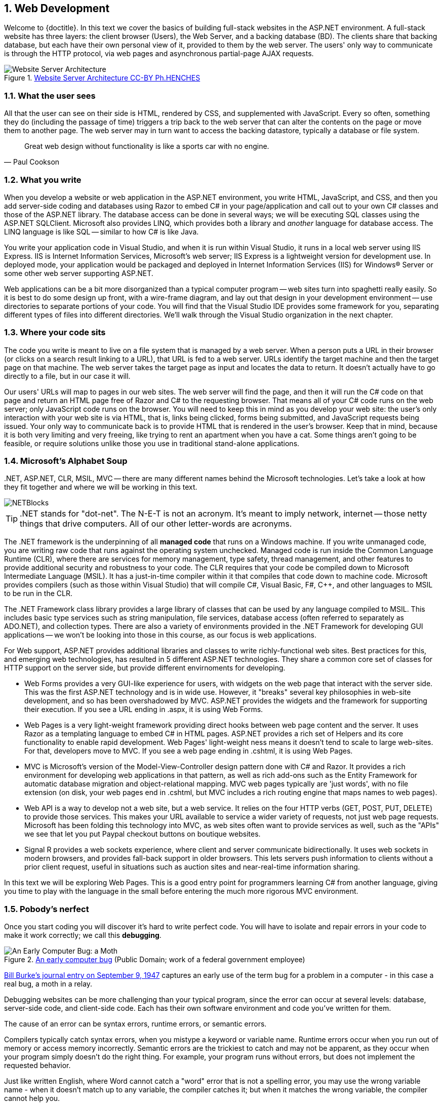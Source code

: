 :numbered:
== Web Development

Welcome to {doctitle}. In this text we cover the basics of building full-stack websites in the ASP.NET environment. A full-stack website has three layers: the client browser (Users), the Web Server, and a backing database (BD). The clients share that backing database, but each have their own personal view of it, provided to them by the web server. The users' only way to communicate is through the HTTP protocol, via web pages and asynchronous partial-page AJAX requests.

.https://commons.wikimedia.org/w/index.php?curid=15214941[Website Server Architecture CC-BY Ph.HENCHES]
image::images/Archi_simple.jpg[Website Server Architecture]


=== What the user sees

All that the user can see on their side is HTML, rendered by CSS, and supplemented with JavaScript. Every so often, something they do (including the passage of time) triggers a trip back to the web server that can alter the contents on the page or move them to another page. The web server may in turn want to access the backing datastore, typically a database or file system.

[quote,Paul Cookson]
____
Great web design without functionality is like a sports car with no engine.
____


=== What you write

When you develop a website or web application in the ASP.NET environment, you write HTML, JavaScript, and CSS, and then you add server-side coding and databases using Razor to embed C# in your page/application and call out to your own C# classes and those of the ASP.NET library. The database access can be done in several ways; we will be executing SQL classes using the ASP.NET SQLClient. Microsoft also provides LINQ, which provides both a library and _another_ language for database access. The LINQ language is like SQL -- similar to how C# is like Java.

You write your application code in Visual Studio, and when it is run within Visual Studio, it runs in a local web server using IIS Express. IIS is Internet Information Services, Microsoft's web server; IIS Express is a lightweight version for development use. In deployed mode, your application would be packaged and deployed in Internet Information Services (IIS) for Windows® Server or some other web server supporting ASP.NET.

Web applications can be a bit more disorganized than a typical computer program -- web sites turn into spaghetti really easily. So it is best to do some design up front, with a wire-frame diagram, and lay out that design in your development environment -- use directories to separate portions of your code. You will find that the Visual Studio IDE provides some framework for you, separating different types of files into different directories. We'll walk through the Visual Studio organization in the next chapter.


=== Where your code sits

The code you write is meant to live on a file system that is managed by a web server. When a person puts a URL in their browser (or clicks on a search result linking to a URL), that URL is fed to a web server. URLs identify the target machine and then the target page on that machine. The web server takes the target page as input and locates the data to return. It doesn't actually have to go directly to a file, but in our case it will. 

Our users' URLs will map to pages in our web sites. The web server will find the page, and then it will run the C# code on that page and return an HTML page free of Razor and C# to the requesting browser. That means all of your C# code runs on the web server; only JavaScript code runs on the browser. You will need to keep this in mind as you develop your web site: the user's only interaction with your web site is via HTML, that is, links being clicked, forms being submitted, and JavaScript requests being issued. Your only way to communicate back is to provide HTML that is rendered in the user's browser. Keep that in mind, because it is both very limiting and very freeing, like trying to rent an apartment when you have a cat. Some things aren't going to be feasible, or require solutions unlike those you use in traditional stand-alone applications.


=== Microsoft's Alphabet Soup

+.NET+, ASP.NET, CLR, MSIL, MVC -- there are many different names behind the Microsoft technologies. Let's take a look at how they fit together and where we will be working in this text.

image::images/NETBlocks.png[]

[TIP]
====
+.NET+ stands for "dot-net". The N-E-T is not an acronym. It's meant to imply network, internet -- those netty things that drive computers. All of our other letter-words are acronyms.
====

The .NET framework is the underpinning of all *managed code* that runs on a Windows machine. If you write unmanaged code, you are writing raw code that runs against the operating system unchecked. Managed code is run inside the Common Language Runtime (CLR), where there are services for memory management, type safety, thread management, and other features to provide additional security and robustness to your code. The CLR requires that your code be compiled down to Microsoft Intermediate Language (MSIL). It has a just-in-time compiler within it that compiles that code down to machine code.  Microsoft provides compilers (such as those within Visual Studio) that will compile C#, Visual Basic, F#, C++, and other languages to MSIL to be run in the CLR.

The .NET Framework class library provides a large library of classes that can be used by any language compiled to MSIL. This includes basic type services such as string manipulation, file services, database access (often referred to separately as ADO.NET), and collection types. There are also a variety of environments provided in the .NET Framework for developing GUI applications -- we won't be looking into those in this course, as our focus is web applications.

For Web support, ASP.NET provides additional libraries and classes to write richly-functional web sites. Best practices for this, and emerging web technologies, has resulted in 5 different ASP.NET technologies. They share a common core set of classes for HTTP support on the server side, but provide different envirnoments for developing.

* Web Forms provides a very GUI-like experience for users, with widgets on the web page that interact with the server side. This was the first ASP.NET technology and is in wide use. However, it "breaks" several key philosophies in web-site development, and so has been overshadowed by MVC. ASP.NET provides the widgets and the framework for supporting their execution. If you see a URL ending in .aspx, it is using Web Forms.

* Web Pages is a very light-weight framework providing direct hooks between web page content and the server. It uses Razor as a templating language to embed C# in HTML pages. ASP.NET provides a rich set of Helpers and its core functionality to enable rapid development. Web Pages' light-weight ness means it doesn't tend to scale to large web-sites. For that, developers move to MVC. If you see a web page ending in .cshtml, it is using Web Pages.

* MVC is Microsoft's version of the Model-View-Controller design pattern done with C# and Razor. It provides a rich environment for developing web applications in that pattern, as well as rich add-ons such as the Entity Framework for automatic database migration and object-relational mapping. MVC web pages typically are 'just words', with no file extension (on disk, your web pages end in .cshtml, but MVC includes a rich routing engine that maps names to web pages).

* Web API is a way to develop not a web site, but a web service. It relies on the four HTTP verbs (GET, POST, PUT, DELETE) to provide those services. This makes your URL available to service a wider variety of requests, not just web page requests. Microsoft has been folding this technology into MVC, as web sites often want to provide services as well, such as the "APIs" we see that let you put Paypal checkout buttons on boutique websites.

* Signal R provides a web sockets experience, where client and server communicate bidirectionally. It uses web sockets in modern browsers, and provides fall-back support in older browsers. This lets servers push information to clients without a prior client request, useful in situations such as auction sites and near-real-time information sharing.

In this text we will be exploring Web Pages. This is a good entry point for programmers learning C# from another language, giving you time to play with the language in the small before entering the much more rigorous MVC environment.



=== Pobody's nerfect 

Once you start coding you will discover it's hard to write perfect code. You will have to isolate and repair errors in your code to make it work correctly; we call this *debugging*.

.https://en.wikipedia.org/wiki/Software_bug#/media/File:H96566k.jpg[An early computer bug] (Public Domain; work of a federal government employee)
image::images/bug.png[An Early Computer Bug: a Moth]

http://thenextweb.com/shareables/2013/09/18/the-very-first-computer-bug/#gref[Bill Burke's journal entry on September 9, 1947] captures an early use of the term bug for a problem in a computer - in this case a real bug, a moth in a relay.

Debugging websites can be more challenging than your typical program, since the error can occur at several levels: database, server-side code, and client-side code. Each has their own software environment and code you've written for them.

The cause of an error can be syntax errors, runtime errors, or semantic errors.

Compilers typically catch syntax errors, when you mistype a keyword or variable name. Runtime errors occur when you run out of memory or access memory incorrectly. Semantic errors are the trickiest to catch and may not be apparent, as they occur when your program simply doesn't do the right thing. For example, your program runs without errors, but does not implement the requested behavior.

Just like written English, where Word cannot catch a "word" error that is not a spelling error, you may use the wrong variable name - when it doesn't match up to any variable, the compiler catches it; but when it matches the wrong variable, the compiler cannot help you.

It can be frustrating to work through any of these. You may not see the syntax error, and the message provided by the compiler may misdirect you. Runtime errors can be hard to isolate, and may be caused by a different part of your code executed long before the error occurred. Semantic errors can be a simple oversight, forgetting a requirement. These can have the most serious repercussions, so it is always a good idea to double-check requirements once your code is complete.

One of the most important skills to develop as a programmer is debugging; the ability to track down the source of an issue and resolve it appropriately. It can be frustrating, but it is always necessary. A typical developer's first job is to take on existing code and "maintain" it. Don't fool yourself -- maintain is another word for "debug". Very few programs are out there that are completely bug-free. Even long-time code has issues. See, for example, the http://heartbleed.com/[Heartbleed bug in OpenSSL].

When you have a bug, you need to be a detective. The behavior you see is a clue. You need to unwind the clues to discover the root cause and fix it there.


=== Debugging

_based on material from [underline]#Think Python# and [underline]#Think Java#_

I realize you do not yet know C#, Razor, and ASP.NET; however, the advice here works for any environment; so compare these ideas to the development work you have already done and see how they are applicable there. Review this section as you learn more about ASP.NET to fit it into what you  learn about C# and Razor along the way.

Different kinds of errors can occur in a program, and it is useful to distinguish among them in order to track them down more quickly:

* Syntax errors are produced by HTML, CSS, JavaScript, Razor, and C# when Visual Studio first encounters them. If you are running "on the wire", without Visual Studio, then they are detected at the first piece of software to handle them. HTML, CSS, and JavaScript syntax errors may not be detected until the browser sees them; most browsers try to recover gracefully, but may also output error messages or bad pages when handed syntactically incorrect HTML, CSS, or JavaScript. Razor and C# syntax errors are detected at compile time (C#) or interpretation time (Razor). It is the web server that interprets Razor and turns it into HTML for the client to display.  Syntax errors indicate that there is something wrong with the syntax of the program. Example: Omitting the semicolon at the end of a C# statement yields an error `unexpected keyword` when the next keyword is found at the start of the next statement.

* Runtime errors are produced by the interpreter if something goes wrong while the program is running. Most runtime error messages include information about where the error occurred and what methods or functions were executing. Example: An infinite recursion eventually cases the runtime error `StackOverflowException`.

* Semantic errors are problems with an application that runs without producing error messages but doesn't do the right thing. Example: An expression may not be evaluated in the order you expect, yielding an incorrect result.

The first step in debugging is to figure out which kind of error you are dealing with. Although the following sections are organized by error type, some techniques are applicable in more than one situation.

==== Syntax errors

Syntax errors are usually easy to fix once you figure out what they
are. Unfortunately, the error messages are often not helpful.
The most common messages are `SyntaxError: invalid syntax` and
`SyntaxError: invalid token`, neither of which is very informative.

On the other hand, the message does tell you where in the program the
problem occurred. Actually, it tells you where Visual Studio
noticed a problem, which is not necessarily where the error
is. Sometimes the error is prior to the location of the error
message, often on the preceding line.

If you are building the program incrementally, you should have
a good idea about where the error is. It will be in the last
line you added.

If you are copying code from a book, start by comparing
your code to the book’s code very carefully. Check every character.
At the same time, remember that the book might be wrong, so
if you see something that looks like a syntax error, it might be.

Nevertheless, you might find yourself in one of the following situations.
For each situation, we have some suggestions about how to proceed.

===== The compiler is spewing error messages.

If the compiler reports 100 error messages, that doesn’t mean there are 100 errors in your program.
When the compiler encounters an error, it often gets thrown off-track for a while.
It tries to recover and pick up again after the first error, but sometimes it reports spurious errors.

Only the first error message is truly reliable.
We suggest that you only fix one error at a time, and then recompile the program.
You may find that one semicolon or brace “fixes” 100 errors.

===== I’m getting a weird compiler message, and it won’t go away.

First of all, read the error message carefully.
It may be written in terse jargon, but often there is a carefully hidden kernel of information.

If nothing else, the message will tell you where in the program the 
problem occurred.
Actually, it tells you where the compiler was when it noticed a problem,
 which is not necessarily where the error is.
Use the information the compiler gives you as a guideline, but if you 
don’t see an error where the compiler is pointing, broaden the search.

Generally the error will be prior to the location of the error message, but there
are cases where it will be somewhere else entirely.
For example, if you get an error message at a method invocation, the 
actual error may be in the method definition itself.

If you don’t find the error quickly, take a breath and look more broadly at the entire program.
Make sure each file is indented properly; that makes it easier to spot syntax errors.

Here are some ways to avoid the most common syntax errors:

.  Make sure you are not using a HTML, CSS, JavaScript, Razor, or C#, keyword for a variable name.

.  Check that all parentheses and brackets are balanced and properly nested.
   All method definitions should be nested within a class definition.
   All program statements should be within a method definition or a Razor code block.
   
.  Remember that uppercase letters are not the same as lowercase letters.
.  Check for semicolons at the end of statements, but no semicolons after a compound statement's curly braces.
.  Make sure that any strings in the code have matching quotation marks.
Make sure that you use double quotes for strings and single quotes for characters in C# and JavaScript code. Make sure that all quotation marks are
"straight quotes", not “curly quotes”. Be careful if you paste in text from
another source.

.  If you have multiline strings, make
sure you have terminated the string properly. An unterminated string
may cause an invalid token error at the end of your program,
or it may treat the following part of the program as a string until it
comes to the next string. In the second case, it might not produce an error
message at all!
. Make sure that the types in your comparison, assignment, or method invocation statement are all compatible and convert correctly: pay attention to the type conversions that automatically occur.
.  For each assignment statement, make sure that the expression on the left is a variable name or something else that you can assign a value to (like an element of an array).

.  An unclosed opening operator--``(``, ``{``, ``<``, or
``[``-- makes most languages continue with the next line as part of the
current statement. Generally, an error occurs almost immediately in
the next line.

.  Check for the classic = instead of == inside a comparison.

. Check for object identity versus value comparison (== vs. === in JavaScript).

.  Check the indentation to make sure it lines up the way it
is supposed to. The best way to avoid this problem
is to use automatic code formatting that generates
consistent indentation.

.  If you have non-ASCII characters in the code (including strings
and comments), that might cause a problem, although most languages usually
handle non-ASCII characters. Be careful if you paste in text from
a web page or other source.

If nothing works, move on to the next section...

===== I can’t get my application to compile no matter what I do.

If Visual Studio says there is an error and you don’t see it, that 
might be because you and the IDE are not looking at the same code.
Check your development environment to make sure the application you are 
editing is the application the IDE is compiling.

This situation is often the result of having multiple copies of the same file.
You might be editing one version of the file, but compiling a different version.

If
 you are not sure, try putting an obvious and deliberate syntax error 
right at the beginning of the program.
Now compile again.
If the compiler doesn’t find the new error, you are not compiling the code you are editting.

There are a few likely culprits:

*   You edited the file and forgot to save the changes before
running it again. Some programming environments do this
for you, but some don’t.
*   You changed the name of the file, but you are still running
the old name.
*   Something in your development environment is configured
incorrectly.

If you get stuck and you can’t figure out what is going on, one
approach is to start again with a new program like “Hello, World!”,
and make sure you can get a known program to run. Then gradually add
the pieces of the original program to the new one. If you don't want to restart, then try this instead...

If
you have examined the code thoroughly, and you are sure the compiler is
compiling the right source files, it is time for extreme measures: debugging by halves.

*   Make a backup of the file you are working on.
If you are working on Bob.cs, make a copy called Bob.cs.old.
*   Delete about half the code from Bob.cs.
Try compiling again.

*   If the program compiles now, you know the error is in the code you deleted.
Bring back about half of what you deleted and repeat.
*   If the program still doesn’t compile, the error must be in the code that remains.
Delete about half of the remaining code and repeat.
*   Once you have found and fixed the error, start bringing back the code you deleted, a little bit at a time.
This process is ugly, but it goes faster than you might think, and it is very reliable.
It works for other programming languages too!

===== I did what the compiler told me to do, but it still doesn’t work.

Some error messages come with tidbits of advice, like “class Golfer must be declared abstract.
It does not define int compareTo(java.lang.Object) from interface java.lang.Comparable.”
It sounds like the compiler is telling you to declare ``Golfer`` as an ``abstract`` class, and if you are reading this book, you probably don’t know what that is or how to do it.

Fortunately, the compiler is wrong.
The solution in this case is to make sure ``Golfer`` has a method called ``compareTo`` that takes an ``Object`` as a parameter.

Don’t let the compiler lead you by the nose.
Error messages give you evidence that something is wrong, but the remedies they suggest are not always appropriate.

==== Runtime errors

Once your application is syntactically correct,
IIS (the web server) can read it and at least start running it. What could
possibly go wrong?

===== My application does absolutely nothing.

This problem is most common when your application consists of Razor code blocks does not actually generate HTML, or does not have a web page target to land on.
This may be intentional if you only plan to import this module to
supply classes and methods.

If it is not intentional, make sure there is HTML
in the application, and make sure the flow of execution reaches
it (see “Flow of Execution” below).

===== My application hangs.

If an application stops and seems to be doing nothing, it is “hanging”.
Often that means that it is caught in an infinite loop or infinite
recursion.

*   If there is a particular loop that you suspect is the
problem, add a print statement immediately before the loop that says
“entering the loop” and another immediately after that says
“exiting the loop”.
Run the program. If you get the first message and not the second,
you’ve got an infinite loop. Go to the “Infinite Loop” section
below.

*   Most of the time, an infinite recursion will cause the program
to run for a while and then produce a “RuntimeError: Maximum
recursion depth exceeded” error. If that happens, go to the
“Infinite Recursion” section below.
If you are not getting this error but you suspect there is a problem
with a recursive method or function, you can still use the techniques
in the “Infinite Recursion” section.

*   If neither of those steps works, start testing other
loops and other recursive functions and methods.
*   If that doesn’t work, then it is possible that
you don’t understand the flow of execution in your program.
Go to the “Flow of Execution” section below.

===== Infinite Loop

If you think you have an infinite loop and you think you know
what loop is causing the problem, add a print statement at
the end of the loop that prints the values of the variables in
the condition and the value of the condition.

For example:

[source,java]
----
while (x > 0 && y < 0) {
    // do something to x
    // do something to y

    <p>x: @x</p>
    <p>y: @y</p>
    <p>condition: @(x > 0 && y < 0)</p>
}
----

Now when  you run the program, you will see three lines of output
for each time through the loop. The last time through the
loop, the condition should be false. If the loop keeps
going, you will be able to see the values of x and y,
and you might figure out why they are not being updated correctly.

You can also test your program by stepping through it with the Visual Studio debugger and displaying the values not only of the variables, but also of the boolean expression.

===== Infinite Recursion

Recursion means that a function or method calls itself. 

Most of the time, infinite recursion causes the program to run
for a while and then produce a `StackOverflowException`
error.

If you suspect that a function is causing an infinite
recursion, make sure that there is a base case.
There should be some condition that causes the
function to return without making a recursive invocation.
If not, you need to rethink the algorithm and identify a base
case.

If there is a base case but the program doesn’t seem to be reaching
it, add a print statement at the beginning of the function
that prints the parameters. Now when you run the program, you will see
a few lines of output every time the function is invoked,
and you will see the parameter values. If the parameters are not moving
toward the base case, you will get some ideas about why not.

You can also test your application by stepping through it with the Visual Studio debugger and displaying the parameter values and the call stack at each invocation of the function.

===== Flow of Execution

If you are not sure how the flow of execution is moving through
your application, add print statements to the beginning of each
function with a message like “entering function foo”, where
foo is the name of the function.

Now when you run the application, it will print a trace of each
function as it is invoked.

In the days of IDEs, this type of "print" debugging is becoming old-school. You can use the debugger to step through your code, line by line, and examine the call stack, the value of parameters, variables and expressions, and the state of the system environment at each step along the way. However, in the multi-faceted ASP.NET web application environment, you may find it useful to include "print"-style debugging by generating information that shows up in your HTML on the client side to aid in debugging an active web application.


===== When I run the program I get an exception.

When an exception occurs, IIS 
displays a message that includes the name of the exception, the line of 
the program where the exception occurred, and a “stack trace”.
The stack trace includes the method that was running, the method that 
invoked it, the method that invoked that one, and so on. In other words, it traces the sequence of
 calls that got you to where you are, including the file and line
number where each call occurred. Many of these may be ASP.NET infrastructure methods; examine the list carefully to locate your files and methods in the list.

****
In deployed mode, IIS will not display this information, as it would be a security leak to show information about the internals of your server-side program.
****

The first step is to examine the place in the program where the error occurred and see if you can figure out what happened. Here are some common exceptions:

**NullReferenceException**:
You tried to access an instance variable or invoke a method on an object that is currently `null`.
You should figure out which variable is ``null`` and then figure out how it got to be that way.
Remember that when you declare a variable with an array type, its elements are initially ``null`` until you assign a value to them.
For example, this code causes a ``NullReferenceException``:

[source,java]
----
Point[] array = new Point[5];
<p>array[0].x</p>
----

**IndexOutOfRangeException**:
The index you are using to access an array is either negative or greater than ``array.Length - 1``.
If you can find the site where the problem is, add a print statement 
immediately before it to display the value of the index and the length 
of the array.
Is the array the right size?
Is the index the right value?

Now work your way backwards through the program and see where the array and the index come from.
Find the nearest assignment statement and see if it is doing the right thing.
If either one is a parameter, go to the place where the method is invoked and see where the values are coming from.

**StackOverflowExeption**:
See “Infinite recursion”.

**FileNotFoundException**:
Your application didn’t find the file it was looking for.
If you are using Visual Studio, you might have to import the file into the project.
Otherwise make sure the file exists and that the path is correct.
This problem depends on your file system, so it can be hard to track down.

**DivideByZeroException**:
Something went wrong during an arithmetic operation causing a value to be divided by zero.

**NotFiniteNumberException**:
Something went wrong during an arithmetic operation causing an operation to occur on or return a NaN (not a number) or infinite value.

**OverflowException**:
Something went wrong during an arithmetic operation causing the result to be too large for the target variable or property.

The Visual Studio debugger is useful for tracking down
exceptions because it allows you to examine the state of the
application immediately before the error. You can read
about Debugging in Visual Studio at https://msdn.microsoft.com/en-us/library/sc65sadd.aspx[https://msdn.microsoft.com/en-us/library/sc65sadd.aspx].

===== I added so many print statements I get inundated with output.

One of the problems with using print statements for debugging
is that you can end up buried in output. There are two ways
to proceed: simplify the output or simplify the application.

To simplify the output, you can remove or comment out print
statements that aren’t helping, or combine them, or format
the output so it is easier to understand.

To simplify the application, there are several things you can do. First,
scale down the problem the application is working on. For example, if you
are searching a list, search a __small__ list. If the application takes
input from the user, give it the simplest input that causes the
problem.

Second, clean up the application. Remove dead code and reorganize the
application to make it as easy to read as possible. For example, if you
suspect that the problem is in a deeply nested part of the application,
try rewriting that part with simpler structure. If you suspect a
large function, try splitting it into smaller functions and testing them
separately.

Often the process of finding the minimal test case leads you to the
bug. If you find that an application works in one situation but not in
another, that gives you a clue about what is going on.

[quote, Allen Downey]
____
If you find that a program works in one situation but not in
another, that gives you a clue about what is going on.
____

Similarly, rewriting a piece of code can help you find subtle
bugs. If you make a change that you think shouldn’t affect the
application, and it does, that can tip you off.


==== Semantic errors

In some ways, semantic errors are the hardest to debug,
because IIS and the IDE provide no information
about what is wrong. Only you know what the application is supposed to
do.

The first step is to make a connection between the application
text and the behavior you are seeing. You need a hypothesis
about what the application is actually doing. One of the things
that makes that hard is that computers run so fast.

You will often wish that you could slow the application down to human
speed, and with some debuggers you can. But the time it takes to
insert a few well-placed print statements is often short compared to
setting up the debugger, inserting and removing breakpoints, and
“stepping” the application to where the error is occurring.

==== My application doesn’t work.

You should ask yourself these questions:

*   Is there something the application was supposed to do but
which doesn’t seem to be happening? Find the section of the code
that performs that function and make sure it is executing when
you think it should.
*   Is something happening that shouldn’t? Find code in
your application that performs that function and see if it is
executing when it shouldn’t.
*   Is a section of code producing an effect that is not
what you expected? Make sure that you understand the code in
question, especially if it involves 
other files. Read the documentation for the functions you call.
Try them out by writing simple test cases and checking the results.
In order to program, you need a mental model of how
applications work. If you write a application that doesn’t do what you expect,
often the problem is not in the application; it’s in your mental
model.

The best way to correct your mental model is to break the application
into its components and test
each component independently. Once you find the discrepancy
between your model and reality, you can solve the problem.

Of course, you should be building and testing components as you
develop the application. If you encounter a problem,
there should be only a small amount of new code
that is not known to be correct.

==== I’ve got a big hairy expression and it doesn’t do what I expect.

Writing complex expressions is fine as long as they are readable,
but they can be hard to debug. It is often a good idea to
break a complex expression into a series of assignments to
temporary variables.

For example:

[source,java]
----
this.Hands[i].AddCard(this.Hands[this.FindNeighbor(i)].PopCard());

----

This can be rewritten as:

[source,java]
----
neighbor = this.FindNeighbor(i);
pickedCard = this.hands[neighbor].PopCard();
this.hands[i].AddCard(pickedCard);

----

The explicit version is easier to read because the variable
names provide additional documentation, and it is easier to debug
because you can check the types of the intermediate variables
and display their values.

Another problem that can occur with big expressions is
that the order of evaluation may not be what you expect.
For example, if you are translating the expression
x/2 π into C#, you might write:

[source,java]
----
y = x / 2 * Math.Pi;

----

That is not correct because multiplication and division have
the same precedence and are evaluated from left to right.
So this expression computes ( x / 2 ) and then multiplies it by π, which is x π / 2.

A good way to debug expressions is to add parentheses to make
the order of evaluation explicit:

[source,java]
----
 y = x / (2 * Math.Pi);

----

Now we can clearly see that π is in the divisor, not above it.

Whenever you are not sure of the order of evaluation, use
parentheses. Not only will the program be correct (in the sense
of doing what you intended), it will also be more readable for
other people who haven’t memorized the order of operations.

==== I’ve got a function that doesn’t return what I expect.

If you have a return statement with a complex expression,
you don’t have a chance to print the result before
returning. Again, you can use a temporary variable. For
example, instead of:

[source,java]
----
return this.Hands[i].RemoveMatches();

----

you could write:

[source,java]
----
count = this.Hands[i].RemoveMatches();
return count;

----

Now you have the opportunity to display the value of
count before returning.

==== I’m really, really stuck and I need help.

First, try getting away from the computer for a few minutes.
Computers emit waves that affect the brain, causing these
symptoms:

*   Frustration and rage.

*   Superstitious beliefs (“the computer hates me”) and
magical thinking (“the program only works when I wear my
hat backward”).

*   Random walk programming (the attempt to program by writing
every possible code bite and choosing the one that does the right
thing).

*   Sour grapes (“this program is lame anyway”).

If you suffer from any of these symptoms, get up and go for a walk.
When you are calm, think about the program.
What is it doing?
What are possible causes of that behavior?
When was the last time you had a working program, and what did you do next?


If you suffer from any of these symptoms, get up and go for a walk.
When you are calm, think about the application. +
What is it doing? +
What are some possible causes of that behavior? +
When was the last time you had a working application,
and what did you do next?

Sometimes it just takes time to find a bug. I often find bugs
when I am away from the computer and let my mind wander. Some
of the best places to find bugs are buses, parks, and in the gym or on a walk.

==== No, I really need help.

It happens. Even the best programmers occasionally get stuck.
Sometimes you work on a program so long that you can’t see the
error. You need a fresh pair of eyes.

Before you bring someone else in, make sure you are prepared.
Your application should be as simple
as possible, and you should be working on the smallest input
that causes the error. You should have print statements in the
appropriate places (and the output they produce should be
comprehensible). You should understand the problem well enough
to describe it concisely.

When you bring someone in to help, be sure to give
them the information they need:

* What kind of bug is it, syntax, run-time, or semantic?  
* If there is an error message, what is it
and what part of the program does it indicate?
*   What was the last thing you did before this error occurred?
What were the last lines of code that you wrote, or what is
the new test case that fails?
*   What have you tried so far, and what have you learned?

By the time you explain the problem to someone, you might see the answer.
This phenomenon is so common that some people recommend a debugging technique called “rubber ducking”.
Here’s how it works:

.http://iconbug.com/detail/icon/355/rubber-ducky/[Rubber Ducky CC-BY-SA-3.0]
image::images/rubber-ducky.png[]

1.  Buy a standard-issue rubber duck (or, just use the picture above).
2.  When
 you are really stuck on a problem, put the rubber duck on the desk in
front of you and say, “Rubber duck, I am stuck on a problem.
Here’s what’s happening...”
3.  Explain the problem to the rubber duck.
4.  Discover the solution.
5.  Thank the rubber duck.

We’re not kidding, it works!
See https://en.wikipedia.org/wiki/Rubber_duck_debugging[https://en.wikipedia.org/wiki/Rubber_duck_debugging].

==== I found the bug!

When you find the bug, it is usually obvious how to fix it.
But not always.
Sometimes what seems to be a bug is really an indication that you don’t 
understand the program, or there is an error in your algorithm.
In these cases, you might have to rethink the algorithm, or adjust your 
mental model.
Take some time away from the computer to think, work through test cases 
by hand, or draw diagrams to represent the flow of control.

After you 
fix the bug, don’t just start in making new errors.
Take a minute to think about what kind of bug it was, why you made the 
error, how the error manifested itself, and what you could have done to 
find it faster.
Next time you see something similar, you will be able to find the bug 
more quickly.
Or even better, you will learn to avoid that type of bug for good.

Remember, the goal is not just to make the application
work. The goal is to learn how to make the application work.

=== Further Reading

- https://msdn.microsoft.com/en-us/library/4w3ex9c2.aspx[ASP.NET Overview from Microsoft]
- https://msdn.microsoft.com/en-us/library/ms178466.aspx[ASP.NET Compilation Overview from Microsoft]
- https://msdn.microsoft.com/en-us/library/vstudio/hh425099.aspx[Getting Started with the .NET Framework from Microsoft]
- https://msdn.microsoft.com/en-us/library/vstudio/zw4w595w.aspx[Overview of the .NET Framework from Microsoft]
- https://msdn.microsoft.com/en-us/library/aa292164(v=vs.71).aspx[.NET Programming Languages from Microsoft]
- http://www.asp.net/web-pages/overview/getting-started/introducing-aspnet-web-pages-2/getting-started[Introducing ASP.NET Web Pages]

=== Exercises

We have only touched on concepts in this chapter, no concrete programming as of yet has been covered. So our "exercises" are thought exercises to consider as we move into technical aspects of programming Web Pages.

. What bugs in your own code have been the most difficult for you to identify and solve? What tactics will make resolving similar bugs easier for you in the future?

. When is it appropriate to put code on the server-side versus on the browser-side?

. What is the difference between a web site and a web application? How are they similar?

. What is the difference between a mobile application and a web application? How are they similar?

=== Project

Our goal for the course is to develop a full-stack web application: one that uses a database, server-side code, client-side code, HTML, and CSS. What that may be is wide open.  Here are some suggestions, or perhaps you have a favorite website or app you'd like to pursue:

* Pokemon Go (Ingress). Yes, it's a mobile app. Consider a cut-down version that you could do with HTML forms/buttons and your current level of JavaScript skills (don't, whatever you do, put this book down and go spend three months learning a JavaScript game engine such as http://gamedevelopment.tutsplus.com/articles/how-to-learn-the-phaser-html5-game-engine--gamedev-13643[Phaser]). Pokemon Go has alot going on in it -- GPS tracking, capturing Pokemon, Gym battles, shopping, creature growth/repair, starting Gyms, placing Pokestops, and on and on -- it's a game, a shopping experience, and so much more. Pick some aspect that interests you and run with it.

* craigslist.org (or if you'd prefer Monster.com or some other job/resume posting board) -- a way to post your things for sale/search and to see what others have posted. Possibly the simplest UI, but not the simplest UX. Definitely looks a bit dated, but easy to mimic with basic HTML skills. Or perhaps you want to make a more modern craigslist -- and you can name it after yourself, since https://en.wikipedia.org/wiki/Craigslist[Craig] did.

* AirBnB -- much prettier than craigslist, its focus is on renting rooms; has a full shopping cart experience. There are many specialty sales sites out there, this is just one possible example. 

* Uber (Lyft) -- connecting people who are near one another, one giving a ride, one needing a ride; so not only a service provider and a customer, but also location information.

* Amazon -- go big or go home; a shopping experience with lots of organization, suggested items, wishlists, and on and on. What part of it do you find irresistible and want to explore?

* RottenTomatoes (Flixster, AngiesList) -- a site that posts in a particular genre (RottenTomatos is movies, AngiesList is services) and lets users rate them and post comments about them. It maintains an overall average score of ratings.

* Facebook (or if you'd rather, MySpace, Twitter, Instagram, LinkedIn) -- social networking; your profile and posts make it to your friends. Find people, make friends, have flame wars, start groups, ... more here than meets the eye. What interests you?

* Wikipedia: community-driven information site. Fan wikipedias include comments, not just community editing with editorial approval.

* Yummly (allrecipes). Sharing recipes, comments and ratings on recipes, sharing photos of results of cooking them. ... could be any sort of sharing site, perhaps sharing photos, parenting advice, or something else.

* Yelp. Restaurants, their menus and statistics, and customer reviews. (Yelp actually https://www.yelp.com/dataset_challenge[publishes their data] as a huge JSON bundle to see if programmers could come up with interesting new analyses of it.)

* Google Drive. Users upload files, download, browse. Each user sees only their own files. Then there's sharing: you let someone see a file or directory of yours, with either read or delete access. Google docs takes this even further with multi-user editing, but that's a bit beyond the scope of this text.

* The Internet Archive -- capturing web pages and making them searchable. This has saved me so many times, I love it. It also has a way for the original author to get contents removed (not everyone wants a permanent presence). Make a craigslist wayback machine, that would be handy (the only one I've found costs money and requires a law enforcement certification to use).

The internet is your oyster -- find something you'd like to figure out how to do in ASP.NET Web Pages. Make sure it has persistent server data, and write up a proposal. Nothing fancy -- we'll get into prototyping in the next chapter.

Whichever one you pick as your course project, know that you all will be evaluating each others' a few times in the quarter, providing feedback to your peers on their work to help it improve and to highlight its strong points.




